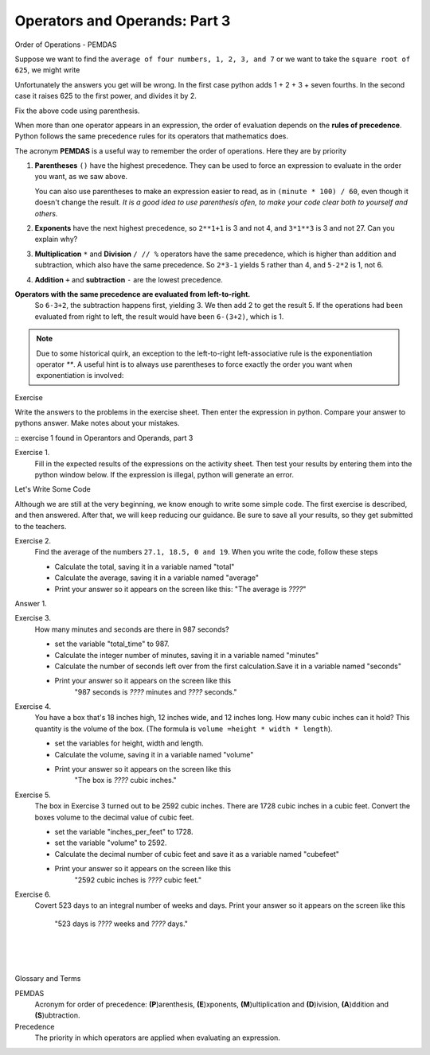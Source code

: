 ..  Copyright (C)  Brad Miller, David Ranum, Jeffrey Elkner, Peter Wentworth, Allen B. Downey, Chris
    Meyers, and Dario Mitchell.  Permission is granted to copy, distribute
    and/or modify this document under the terms of the GNU Free Documentation
    License, Version 1.3 or any later version published by the Free Software
    Foundation; with Invariant Sections being Forward, Prefaces, and
    Contributor List, no Front-Cover Texts, and no Back-Cover Texts.  A copy of
    the license is included in the section entitled "GNU Free Documentation
    License".


.. |NOTE| image:: Figures/pencil.png

.. role:: notetext

.. raw:: html

    <style> .notetext {color:green; font-weight: bold; font-size: 110%; } </style>

.. role:: sctnhead

.. raw:: html

    <style> .sctnhead {color:black; font-weight: bold; font-size: 140%; } </style>
    
.. qnum::
   :prefix: lps-oao3-
   :start: 1

Operators and Operands: Part 3
----------------------------------------

:sctnhead:`Order of Operations  -  PEMDAS`

Suppose we want to find the ``average of four numbers, 1, 2, 3, and 7`` or we want to take the ``square root of 625``, we might write

.. activecode:: lps-oao3-code2
    :nocanvas:
    :nocodelens:
    
    print( 1 + 2 + 3 + 7 / 4 )
    print( 625 ** 1/2 )


Unfortunately the answers you get will be wrong.  In the first case python adds 1 + 2 + 3 + seven fourths.  In the second case it raises 625 to the first power, and divides it by 2.

Fix the above code using parenthesis.

When more than one operator appears in an expression, the order of evaluation
depends on the **rules of precedence**. Python follows the same precedence
rules for its operators that mathematics does.


The acronym **PEMDAS** is a useful way to remember the order of operations.  Here they are by priority

#. **Parentheses** ``()`` have the highest precedence.  They can be used to force an
   expression to evaluate in the order you want, as we saw above.
   
   You can also use parentheses to make an expression easier to read, as in
   ``(minute * 100) / 60``, even though it doesn't change the result. *It is a good idea to use parenthesis ofen, to make your code clear both to yourself and others.*
#. **Exponents** have the next highest precedence, so ``2**1+1`` is 3 and
   not 4, and ``3*1**3`` is 3 and not 27.  Can you explain why?
#. **Multiplication** ``*`` and **Division** ``/ // %`` operators have the same 
   precedence, which is higher than addition and subtraction, which
   also have the same precedence. So ``2*3-1`` yields 5 rather than 4, and
   ``5-2*2`` is 1, not 6.
#. **Addition** ``+`` and **subtraction** ``-`` are the lowest precedence.

**Operators with the same precedence are evaluated from left-to-right.** 
   So ``6-3+2``, the subtraction happens first, yielding 3.
   We then add 2 to get the result 5. If the operations had been evaluated from
   right to left, the result would have been ``6-(3+2)``, which is 1.


.. note::

    Due to some historical quirk, an exception to the left-to-right
    left-associative rule is the exponentiation operator `**`. A useful hint
    is to always use parentheses to force exactly the order you want when
    exponentiation is involved:

    .. activecode:: lps-oao3-code3
        :nocanvas:

        print(2 ** 3 ** 2)     # the right-most ** operator gets done first!
        print((2 ** 3) ** 2)   # use parentheses to force the order you want!

:sctnhead:`Exercise`

Write the answers to the problems in the exercise sheet.  Then enter the expression in python.  Compare your answer to pythons answer.  Make notes about your mistakes. 

::  exercise 1 found in Operantors and Operands, part 3

Exercise 1.
    Fill in the expected results of the expressions on the activity sheet.  Then test your results by entering them into the python window below.  If the expression is illegal, python will generate an error. 


.. activecode:: lps-oao3-code4
    :nocanvas:
    :nocodelens:

    print( 20 + 32 )


:sctnhead:`Let's Write Some Code`

Although we are still at the very beginning, we know enough to write some simple code. The first exercise is described, and then answered.  After that, we will keep reducing our guidance.  Be sure to save all your results, so they get submitted to the teachers.

Exercise 2.
    Find the average of the numbers  ``27.1, 18.5, 0 and 19``.  When you write the code, follow these steps
    
    - Calculate the total, saving it in a variable named "total"
    - Calculate the average,  saving it in a variable named "average"
    - Print your answer so it appears on the screen like this:  "The average is *????*"
    
Answer 1.

.. activecode:: lps-oao3-code5
    :nocanvas:
    :nocodelens:
    :above:

    total = 27.1 + 18.5 + 0 + 19
    average = total / 4
    print( "The average is", average )

Exercise 3.
    How many minutes and seconds are there in 987 seconds?
    
    - set the variable "total_time" to 987.
    - Calculate the integer number of minutes, saving it in a variable named "minutes"
    - Calculate the number of seconds left over from the first calculation.Save it in a variable named "seconds"
    - Print your answer so it appears on the screen like this  
            "987 seconds is *????* minutes and *????* seconds."
    
.. activecode:: lps-oao3-code6
    :nocanvas:
    :nocodelens:
    :above:

    total_time = 987


Exercise 4.
    You have a box that's 18 inches high, 12 inches wide, and 12 inches long.  How many cubic inches can it hold? This quantity is the volume of the box.  (The formula is ``volume =height * width * length``).
    
    - set the variables for height, width and length.
    - Calculate the volume, saving it in a variable named "volume"
    - Print your answer so it appears on the screen like this 
            "The box is *????* cubic inches."
    
.. activecode:: lps-oao3-code7
    :nocanvas:
    :nocodelens:
    :above:

    height = 18


Exercise 5.
    The box in Exercise 3 turned out to be 2592 cubic inches.  There are 1728 cubic inches in a cubic feet.  Convert the boxes volume to the decimal value of cubic feet.
    
    - set the variable "inches_per_feet" to 1728.
    - set the variable "volume" to 2592.
    - Calculate the decimal number of cubic feet and save it as a variable named "cubefeet"
    - Print your answer so it appears on the screen like this  
            "2592 cubic inches is *????* cubic feet."
    
.. activecode:: lps-oao3-code8
    :nocanvas:
    :nocodelens:
    :above:

    inches_per_feet = 1728



Exercise 6.
    Covert 523 days to an integral number of weeks and days.
    Print your answer so it appears on the screen like this  
            "523 days is *????* weeks and *????* days."
    
.. activecode:: lps-oao3-code9
    :nocanvas:
    :nocodelens:
    :above:

    

.. index:: PEMDAS, precedence

|
|
|

:sctnhead:`Glossary and Terms`

PEMDAS 
    Acronym for order of precedence: **(P**)arenthesis, **(E**)xponents, **(M**)ultiplication and **(D**)ivision, **(A**)ddition and **(S**)ubtraction.

Precedence
    The priority in which operators are applied when evaluating an expression.